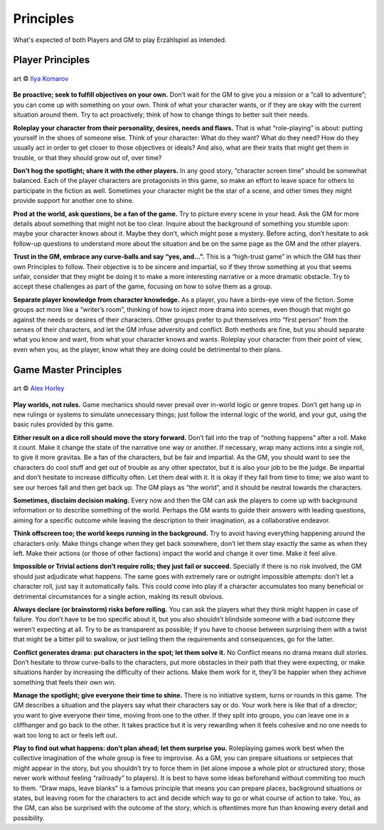 Principles
==========

What's expected of both Players and GM to play Erzählspiel as intended.

Player Principles
-----------------

.. figure:: ../_static/images/rpg-image-6.jpg
   :align: center

   art © `Ilya Komarov <https://www.artstation.com/delowar>`_

**Be proactive; seek to fulfill objectives on your own.**
Don’t wait for the GM to give you a mission or a “call to
adventure”; you can come up with something on your
own. Think of what your character wants, or if they are
okay with the current situation around them. Try to act
proactively; think of how to change things to better suit
their needs.

**Roleplay your character from their personality,
desires, needs and flaws.** That is what “role-playing”
is about: putting yourself in the shoes of someone else.
Think of your character: What do they want? What do
they need? How do they usually act in order to get closer
to those objectives or ideals? And also, what are their
traits that might get them in trouble, or that they should
grow out of, over time?

**Don’t hog the spotlight; share it with the other
players.** In any good story, “character screen time”
should be somewhat balanced. Each of the player
characters are protagonists in this game, so make an
effort to leave space for others to participate in the
fiction as well. Sometimes your character might be the
star of a scene, and other times they might provide
support for another one to shine.

**Prod at the world, ask questions, be a fan of the
game.** Try to picture every scene in your head. Ask the
GM for more details about something that might not be
too clear. Inquire about the background of something
you stumble upon: maybe your character knows about it.
Maybe they don’t, which might pose a mystery. Before
acting, don’t hesitate to ask follow-up questions to
understand more about the situation and be on the same
page as the GM and the other players.

**Trust in the GM, embrace any curve-balls and say
“yes, and...”.** This is a “high-trust game” in which the
GM has their own Principles to follow. Their objective is
to be sincere and impartial, so if they throw something
at you that seems unfair, consider that they might be
doing it to make a more interesting narrative or a more
dramatic obstacle. Try to accept these challenges as part
of the game, focusing on how to solve them as a group.

**Separate player knowledge from character knowledge.** 
As a player, you have a birds-eye view of the
fiction. Some groups act more like a “writer’s room”,
thinking of how to inject more drama into scenes, even
though that might go against the needs or desires of their
characters. Other groups prefer to put themselves into
“first person” from the senses of their characters, and let
the GM infuse adversity and conflict. Both methods are
fine, but you should separate what you know and want,
from what your character knows and wants. Roleplay
your character from their point of view, even when
you, as the player, know what they are doing could be
detrimental to their plans.

Game Master Principles
----------------------

.. figure:: ../_static/images/rpg-image-7.jpg
   :align: center

   art © `Alex Horley <https://www.deviantart.com/alexhorley/art/ThePortal-564408467>`_

**Play worlds, not rules.** Game mechanics should never
prevail over in-world logic or genre tropes. Don’t
get hang up in new rulings or systems to simulate
unnecessary things; just follow the internal logic of the
world, and your gut, using the basic rules provided by
this game.

**Either result on a dice roll should move the story
forward.** Don’t fall into the trap of “nothing happens”
after a roll. Make it count. Make it change the state of
the narrative one way or another. If necessary, wrap
many actions into a single roll, to give it more gravitas.
Be a fan of the characters, but be fair and impartial.
As the GM, you should want to see the characters do
cool stuff and get out of trouble as any other spectator,
but it is also your job to be the judge. Be impartial and
don’t hesitate to increase difficulty often. Let them
deal with it. It is okay if they fail from time to time; we
also want to see our heroes fall and then get back up.
The GM plays as “the world”, and it should be neutral
towards the characters.

**Sometimes, disclaim decision making.** Every now
and then the GM can ask the players to come up with
background information or to describe something of the
world. Perhaps the GM wants to guide their answers
with leading questions, aiming for a specific outcome
while leaving the description to their imagination, as a
collaborative endeavor.

**Think offscreen too; the world keeps running in the
background.** Try to avoid having everything happening
around the characters only. Make things change when
they get back somewhere, don’t let them stay exactly the
same as when they left. Make their actions (or those of
other factions) impact the world and change it over time.
Make it feel alive.

**Impossible or Trivial actions don’t require rolls;
they just fail or succeed.** Specially if there is no
risk involved, the GM should just adjudicate what
happens. The same goes with extremely rare or outright
impossible attempts: don’t let a character roll, just
say it automatically fails. This could come into play
if a character accumulates too many beneficial or 
detrimental circumstances for a single action, making 
its result obvious.

**Always declare (or brainstorm) risks before rolling.**
You can ask the players what they think might happen in
case of failure. You don’t have to be too specific about
it, but you also shouldn’t blindside someone with a
bad outcome they weren’t expecting at all. Try to be as
transparent as possible; If you have to choose between
surprising them with a twist that might be a bitter pill
to swallow, or just telling them the requirements and
consequences, go for the latter.

**Conflict generates drama: put characters in the spot;
let them solve it.** No Conflict means no drama means
dull stories. Don’t hesitate to throw curve-balls to the
characters, put more obstacles in their path that they
were expecting, or make situations harder by increasing
the difficulty of their actions. 
Make them work for it, they’ll be happier when they
achieve something that feels their own win.

**Manage the spotlight; give everyone their time to
shine.** There is no initiative system, turns or rounds in
this game. The GM describes a situation and the players
say what their characters say or do. Your work here is
like that of a director; you want to give everyone their
time, moving from one to the other. If they split into
groups, you can leave one in a cliffhanger and go back to
the other. It takes practice but it is very rewarding when
it feels cohesive and no one needs to wait too long to act
or feels left out.

**Play to find out what happens: don’t plan ahead;
let them surprise you.** Roleplaying games work best
when the collective imagination of the whole group is
free to improvise. As a GM, you can prepare situations
or setpieces that might appear in the story, but you
shouldn’t try to force them in (let alone impose a whole
plot or structured story; those never work without
feeling “railroady” to players). It is best to have some
ideas beforehand without commiting too much to them.
“Draw maps, leave blanks” is a famous principle that 
means you can prepare places, background situations or states, 
but leaving room for the characters to act and decide which 
way to go or what course of action to take. You, as the GM, can
also be surprised with the outcome of the story, which
is oftentimes more fun than knowing every detail and
possibility.
